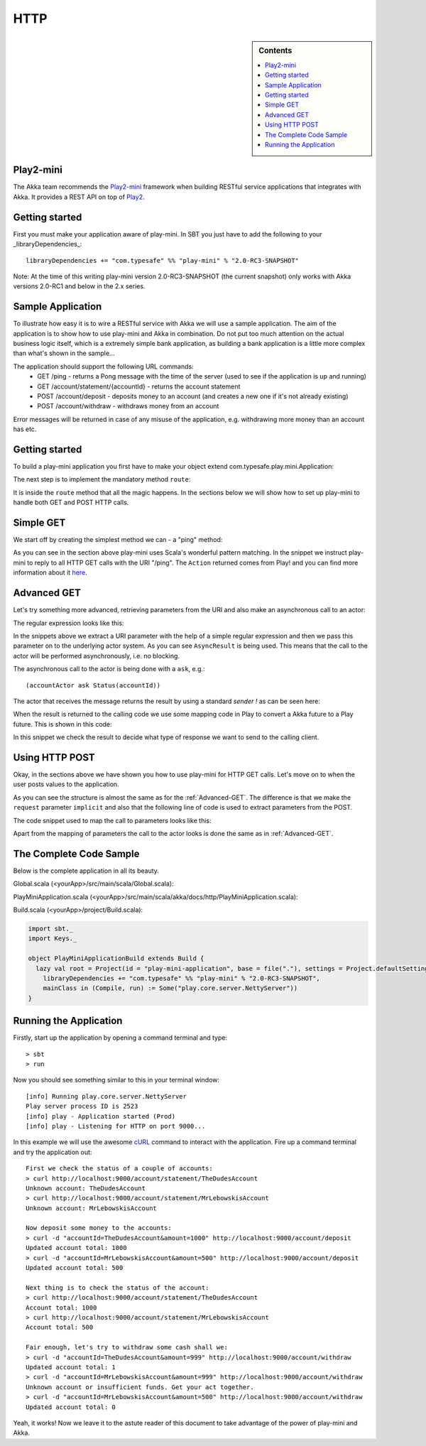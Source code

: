 .. _http-module:

HTTP
====

.. sidebar:: Contents

   .. contents:: :local:

Play2-mini
----------

The Akka team recommends the `Play2-mini <https://github.com/typesafehub/play2-mini>`_ framework when building RESTful
service applications that integrates with Akka. It provides a REST API on top of `Play2 <https://github.com/playframework/Play20/>`_.

Getting started
---------------

First you must make your application aware of play-mini.
In SBT you just have to add the following to your _libraryDependencies_::

  libraryDependencies += "com.typesafe" %% "play-mini" % "2.0-RC3-SNAPSHOT"

Note: At the time of this writing play-mini version 2.0-RC3-SNAPSHOT (the current snapshot) only works with
Akka versions 2.0-RC1 and below in the 2.x series.

Sample Application
------------------

To illustrate how easy it is to wire a RESTful service with Akka we will use a sample application.
The aim of the application is to show how to use play-mini and Akka in combination. Do not put too much
attention on the actual business logic itself, which is a extremely simple bank application, as building a bank
application is a little more complex than what's shown in the sample...

The application should support the following URL commands:
  - GET /ping - returns a Pong message with the time of the server (used to see if the application is up and running)
  - GET /account/statement/{accountId} - returns the account statement
  - POST /account/deposit - deposits money to an account (and creates a new one if it's not already existing)
  - POST /account/withdraw - withdraws money from an account

Error messages will be returned in case of any misuse of the application, e.g. withdrawing more money than an
account has etc.

Getting started
---------------

To build a play-mini application you first have to make your object extend com.typesafe.play.mini.Application:

.. includecode:: code/akka/docs/http/PlayMiniApplication.scala
   :include: playMiniDefinition

The next step is to implement the mandatory method ``route``:

.. includecode:: code/akka/docs/http/PlayMiniApplication.scala
   :include: route
   :exclude: routeLogic

It is inside the ``route`` method that all the magic happens.
In the sections below we will show how to set up play-mini to handle both GET and POST HTTP calls.

Simple GET
----------

We start off by creating the simplest method we can - a "ping" method:

.. includecode:: code/akka/docs/http/PlayMiniApplication.scala
   :include: simpleGET

As you can see in the section above play-mini uses Scala's wonderful pattern matching.
In the snippet we instruct play-mini to reply to all HTTP GET calls with the URI "/ping".
The ``Action`` returned comes from Play! and you can find more information about it `here <https://github.com/playframework/Play20/wiki/ScalaActions>`_.

.. _Advanced-GET:

Advanced GET
------------

Let's try something more advanced, retrieving parameters from the URI and also make an asynchronous call to an actor:

.. includecode:: code/akka/docs/http/PlayMiniApplication.scala
   :include: regexGET

The regular expression looks like this:

.. includecode:: code/akka/docs/http/PlayMiniApplication.scala
   :include: regexURI

In the snippets above we extract a URI parameter with the help of a simple regular expression and then we pass this
parameter on to the underlying actor system. As you can see ``AsyncResult`` is being used. This means that the call to
the actor will be performed asynchronously, i.e. no blocking.

The asynchronous call to the actor is being done with a ``ask``, e.g.::

    (accountActor ask Status(accountId))

The actor that receives the message returns the result by using a standard *sender !*
as can be seen here:

.. includecode:: code/akka/docs/http/PlayMiniApplication.scala
   :include: senderBang

When the result is returned to the calling code we use some mapping code in Play to convert a Akka future to a Play future.
This is shown in this code:

.. includecode:: code/akka/docs/http/PlayMiniApplication.scala
   :include: innerRegexGET

In this snippet we check the result to decide what type of response we want to send to the calling client.

Using HTTP POST
---------------

Okay, in the sections above we have shown you how to use play-mini for HTTP GET calls. Let's move on to when the user
posts values to the application.

.. includecode:: code/akka/docs/http/PlayMiniApplication.scala
   :include: asyncDepositPOST

As you can see the structure is almost the same as for the :ref:`Advanced-GET`. The difference is that we make the
``request`` parameter ``implicit`` and also that the following line of code is used to extract parameters from the POST.

.. includecode:: code/akka/docs/http/PlayMiniApplication.scala
   :include: formAsyncDepositPOST

The code snippet used to map the call to parameters looks like this:

.. includecode:: code/akka/docs/http/PlayMiniApplication.scala
   :include: form

Apart from the mapping of parameters the call to the actor looks is done the same as in :ref:`Advanced-GET`.

The Complete Code Sample
------------------------

Below is the complete application in all its beauty.

Global.scala (<yourApp>/src/main/scala/Global.scala):

.. includecode:: code/Global.scala

PlayMiniApplication.scala (<yourApp>/src/main/scala/akka/docs/http/PlayMiniApplication.scala):

.. includecode:: code/akka/docs/http/PlayMiniApplication.scala

Build.scala (<yourApp>/project/Build.scala):

.. code-block:: scala

    import sbt._
    import Keys._

    object PlayMiniApplicationBuild extends Build {
      lazy val root = Project(id = "play-mini-application", base = file("."), settings = Project.defaultSettings).settings(
        libraryDependencies += "com.typesafe" %% "play-mini" % "2.0-RC3-SNAPSHOT",
        mainClass in (Compile, run) := Some("play.core.server.NettyServer"))
    }

Running the Application
-----------------------

Firstly, start up the application by opening a command terminal and type::

  > sbt
  > run

Now you should see something similar to this in your terminal window::

  [info] Running play.core.server.NettyServer
  Play server process ID is 2523
  [info] play - Application started (Prod)
  [info] play - Listening for HTTP on port 9000...

In this example we will use the awesome `cURL <http://en.wikipedia.org/wiki/CURL>`_ command to interact with the application.
Fire up a command terminal and try the application out::

  First we check the status of a couple of accounts:
  > curl http://localhost:9000/account/statement/TheDudesAccount
  Unknown account: TheDudesAccount
  > curl http://localhost:9000/account/statement/MrLebowskisAccount
  Unknown account: MrLebowskisAccount

  Now deposit some money to the accounts:
  > curl -d "accountId=TheDudesAccount&amount=1000" http://localhost:9000/account/deposit﻿﻿
  Updated account total: 1000
  > curl -d "accountId=MrLebowskisAccount&amount=500" http://localhost:9000/account/deposit
  Updated account total: 500

  Next thing is to check the status of the account:
  > curl http://localhost:9000/account/statement/TheDudesAccount
  Account total: 1000
  > curl http://localhost:9000/account/statement/MrLebowskisAccount
  Account total: 500

  Fair enough, let's try to withdraw some cash shall we:
  > curl -d "accountId=TheDudesAccount&amount=999" http://localhost:9000/account/withdraw
  Updated account total: 1
  > curl -d "accountId=MrLebowskisAccount&amount=999" http://localhost:9000/account/withdraw
  Unknown account or insufficient funds. Get your act together.
  > curl -d "accountId=MrLebowskisAccount&amount=500" http://localhost:9000/account/withdraw
  Updated account total: 0

Yeah, it works!
Now we leave it to the astute reader of this document to take advantage of the power of play-mini and Akka.